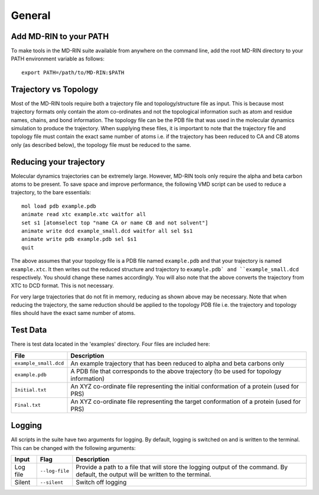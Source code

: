 General
========

Add MD-RIN to your PATH
-------------------------

To make tools in the MD-RIN suite available from anywhere on the command line, add the root MD-RIN directory to your PATH environment variable as follows: ::

	export PATH=/path/to/MD-RIN:$PATH


Trajectory vs Topology
------------------------

Most of the MD-RIN tools require both a trajectory file and topology/structure file as input. This is because most trajectory formats only contain the atom co-ordinates and not the topological information such as atom and residue names, chains, and bond information. The topology file can be the PDB file that was used in the molecular dynamics simulation to produce the trajectory. When supplying these files, it is important to note that the trajectory file and topology file must contain the exact same number of atoms i.e. if the trajectory has been reduced to CA and CB atoms only (as described below), the topology file must be reduced to the same.

Reducing your trajectory
-----------------------------

Molecular dynamics trajectories can be extremely large. However, MD-RIN tools only require the alpha and beta carbon atoms to be present. To save space and improve performance, the following VMD script can be used to reduce a trajectory, to the bare essentials: ::

	mol load pdb example.pdb
	animate read xtc example.xtc waitfor all
	set s1 [atomselect top "name CA or name CB and not solvent"]
	animate write dcd example_small.dcd waitfor all sel $s1
	animate write pdb example.pdb sel $s1  
	quit

The above assumes that your topology file is a PDB file named ``example.pdb`` and that your trajectory is named ``example.xtc``. It then writes out the reduced structure and trajectory to ``example.pdb` and ``example_small.dcd`` respectively. You should change these names accordingly. You will also note that the above converts the trajectory from XTC to DCD format. This is not necessary. 

For very large trajectories that do not fit in memory, reducing as shown above may be necessary. Note that when reducing the trajectory, the same reduction should be applied to the topology PDB file i.e. the trajectory and topology files should have the exact same number of atoms.

Test Data
----------

There is test data located in the 'examples' directory. Four files are included here:

=====================  =======================================================================================================================================================
File                    Description
=====================  =======================================================================================================================================================
``example_small.dcd``  An example trajectory that has been reduced to alpha and beta carbons only
``example.pdb``        A PDB file that corresponds to the above trajectory (to be used for topology information)
``Initial.txt``        An XYZ co-ordinate file representing the initial conformation of a protein (used for PRS)
``Final.txt``          An XYZ co-ordinate file representing the target conformation of a protein (used for PRS)
=====================  =======================================================================================================================================================

Logging
--------

All scripts in the suite have two arguments for logging. By default, logging is switched on and is written to the terminal. This can be changed with the following arguments:

============  ==================  =====================================================================================================================================
Input         Flag                Description
============  ==================  =====================================================================================================================================
Log file      ``--log-file``      Provide a path to a file that will store the logging output of the command. By default, the output will be written to the terminal.
Silent        ``--silent``        Switch off logging
============  ==================  =====================================================================================================================================
